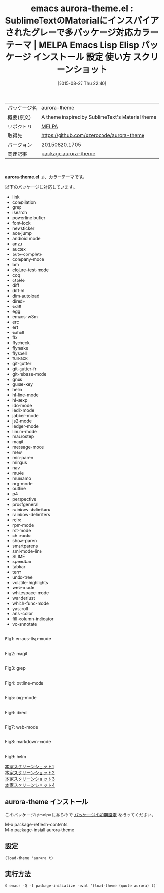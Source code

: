 #+BLOG: rubikitch
#+POSTID: 1930
#+DATE: [2015-08-27 Thu 22:40]
#+PERMALINK: aurora-theme
#+OPTIONS: toc:nil num:nil todo:nil pri:nil tags:nil ^:nil \n:t -:nil
#+ISPAGE: nil
#+DESCRIPTION:
# (progn (erase-buffer)(find-file-hook--org2blog/wp-mode))
#+BLOG: rubikitch
#+CATEGORY: Emacs, theme
#+EL_PKG_NAME: aurora-theme
#+EL_TAGS: emacs, %p, %p.el, emacs lisp %p, elisp %p, emacs %f %p, emacs %p 使い方, emacs %p 設定, emacs パッケージ %p, emacs %p スクリーンショット, color-theme, カラーテーマ
#+EL_TITLE: Emacs Lisp Elisp パッケージ インストール 設定 使い方 スクリーンショット
#+EL_TITLE0: SublimeTextのMaterialにインスパイアされたグレーで多パッケージ対応カラーテーマ
#+EL_URL: 
#+begin: org2blog
#+DESCRIPTION: MELPAのEmacs Lispパッケージaurora-themeの紹介
#+MYTAGS: package:aurora-theme, emacs 使い方, emacs コマンド, emacs, aurora-theme, aurora-theme.el, emacs lisp aurora-theme, elisp aurora-theme, emacs melpa aurora-theme, emacs aurora-theme 使い方, emacs aurora-theme 設定, emacs パッケージ aurora-theme, emacs aurora-theme スクリーンショット, color-theme, カラーテーマ
#+TAGS: package:aurora-theme, emacs 使い方, emacs コマンド, emacs, aurora-theme, aurora-theme.el, emacs lisp aurora-theme, elisp aurora-theme, emacs melpa aurora-theme, emacs aurora-theme 使い方, emacs aurora-theme 設定, emacs パッケージ aurora-theme, emacs aurora-theme スクリーンショット, color-theme, カラーテーマ, Emacs, theme, aurora-theme.el
#+TITLE: emacs aurora-theme.el : SublimeTextのMaterialにインスパイアされたグレーで多パッケージ対応カラーテーマ | MELPA Emacs Lisp Elisp パッケージ インストール 設定 使い方 スクリーンショット
#+BEGIN_HTML
<table>
<tr><td>パッケージ名</td><td>aurora-theme</td></tr>
<tr><td>概要(原文)</td><td>A theme inspired by SublimeText's Material theme</td></tr>
<tr><td>リポジトリ</td><td><a href="http://melpa.org/">MELPA</a></td></tr>
<tr><td>取得先</td><td><a href="https://github.com/xzerocode/aurora-theme">https://github.com/xzerocode/aurora-theme</a></td></tr>
<tr><td>バージョン</td><td>20150820.1705</td></tr>
<tr><td>関連記事</td><td><a href="http://rubikitch.com/tag/package:aurora-theme/">package:aurora-theme</a> </td></tr>
</table>
<br />
#+END_HTML
*aurora-theme.el* は、カラーテーマです。

# (save-window-excursion (async-shell-command "emacs-test -eval '(load-theme (quote aurora) t)'"))
以下のパッケージに対応しています。

- link
- compilation
- grep
- isearch
- powerline buffer
- font-lock
- newsticker
- ace-jump
- android mode
- anzu
- auctex
- auto-complete
- company-mode
- bm
- clojure-test-mode
- coq
- ctable
- diff
- diff-hl
- dim-autoload
- dired+
- ediff
- egg
- emacs-w3m
- erc
- ert
- eshell
- flx
- flycheck
- flymake
- flyspell
- full-ack
- git-gutter
- git-gutter-fr
- git-rebase-mode
- gnus
- guide-key
- helm
- hl-line-mode
- hl-sexp
- ido-mode
- iedit-mode
- jabber-mode
- js2-mode
- ledger-mode
- linum-mode
- macrostep
- magit
- message-mode
- mew
- mic-paren
- mingus
- nav
- mu4e
- mumamo
- org-mode
- outline
- p4
- perspective
- proofgeneral
- rainbow-delimiters
- rainbow-delimiters
- rcirc
- rpm-mode
- rst-mode
- sh-mode
- show-paren
- smartparens
- sml-mode-line
- SLIME
- speedbar
- tabbar
- term
- undo-tree
- volatile-highlights
- web-mode
- whitespace-mode
- wanderlust
- which-func-mode
- yascroll
- ansi-color
- fill-column-indicator
- vc-annotate


# (progn (forward-line 1)(shell-command "screenshot-time.rb org_theme_template" t))
#+ATTR_HTML: :width 480
[[file:/r/sync/screenshots/20150827224233.png]]
Fig1: emacs-lisp-mode

#+ATTR_HTML: :width 480
[[file:/r/sync/screenshots/20150827224239.png]]
Fig2: magit

#+ATTR_HTML: :width 480
[[file:/r/sync/screenshots/20150827224242.png]]
Fig3: grep

#+ATTR_HTML: :width 480
[[file:/r/sync/screenshots/20150827224246.png]]
Fig4: outline-mode

#+ATTR_HTML: :width 480
[[file:/r/sync/screenshots/20150827224249.png]]
Fig5: org-mode

#+ATTR_HTML: :width 480
[[file:/r/sync/screenshots/20150827224253.png]]
Fig6: dired

#+ATTR_HTML: :width 480
[[file:/r/sync/screenshots/20150827224256.png]]
Fig7: web-mode

#+ATTR_HTML: :width 480
[[file:/r/sync/screenshots/20150827224259.png]]
Fig8: markdown-mode

#+ATTR_HTML: :width 480
[[file:/r/sync/screenshots/20150827224307.png]]
Fig9: helm

[[https://raw.githubusercontent.com/xzerocode/aurora-theme/master/screenshots/screenshot-html.png][本家スクリーンショット1]]
[[https://raw.githubusercontent.com/xzerocode/aurora-theme/master/screenshots/screenshot-javascript.png][本家スクリーンショット2]]
[[https://raw.githubusercontent.com/xzerocode/aurora-theme/master/screenshots/screenshot-python.png][本家スクリーンショット3]]
[[https://raw.githubusercontent.com/xzerocode/aurora-theme/master/screenshots/screenshot-clojure.png][本家スクリーンショット4]]

** aurora-theme インストール
このパッケージはmelpaにあるので [[http://rubikitch.com/package-initialize][パッケージの初期設定]] を行ってください。

M-x package-refresh-contents
M-x package-install aurora-theme


#+end:
** 概要                                                             :noexport:
*aurora-theme.el* は、カラーテーマです。

# (save-window-excursion (async-shell-command "emacs-test -eval '(load-theme (quote aurora) t)'"))
以下のパッケージに対応しています。

- link
- compilation
- grep
- isearch
- powerline buffer
- font-lock
- newsticker
- ace-jump
- android mode
- anzu
- auctex
- auto-complete
- company-mode
- bm
- clojure-test-mode
- coq
- ctable
- diff
- diff-hl
- dim-autoload
- dired+
- ediff
- egg
- emacs-w3m
- erc
- ert
- eshell
- flx
- flycheck
- flymake
- flyspell
- full-ack
- git-gutter
- git-gutter-fr
- git-rebase-mode
- gnus
- guide-key
- helm
- hl-line-mode
- hl-sexp
- ido-mode
- iedit-mode
- jabber-mode
- js2-mode
- ledger-mode
- linum-mode
- macrostep
- magit
- message-mode
- mew
- mic-paren
- mingus
- nav
- mu4e
- mumamo
- org-mode
- outline
- p4
- perspective
- proofgeneral
- rainbow-delimiters
- rainbow-delimiters
- rcirc
- rpm-mode
- rst-mode
- sh-mode
- show-paren
- smartparens
- sml-mode-line
- SLIME
- speedbar
- tabbar
- term
- undo-tree
- volatile-highlights
- web-mode
- whitespace-mode
- wanderlust
- which-func-mode
- yascroll
- ansi-color
- fill-column-indicator
- vc-annotate


# (progn (forward-line 1)(shell-command "screenshot-time.rb org_theme_template" t))
#+ATTR_HTML: :width 480
[[file:/r/sync/screenshots/20150827224233.png]]
Fig10: emacs-lisp-mode

#+ATTR_HTML: :width 480
[[file:/r/sync/screenshots/20150827224239.png]]
Fig11: magit

#+ATTR_HTML: :width 480
[[file:/r/sync/screenshots/20150827224242.png]]
Fig12: grep

#+ATTR_HTML: :width 480
[[file:/r/sync/screenshots/20150827224246.png]]
Fig13: outline-mode

#+ATTR_HTML: :width 480
[[file:/r/sync/screenshots/20150827224249.png]]
Fig14: org-mode

#+ATTR_HTML: :width 480
[[file:/r/sync/screenshots/20150827224253.png]]
Fig15: dired

#+ATTR_HTML: :width 480
[[file:/r/sync/screenshots/20150827224256.png]]
Fig16: web-mode

#+ATTR_HTML: :width 480
[[file:/r/sync/screenshots/20150827224259.png]]
Fig17: markdown-mode

#+ATTR_HTML: :width 480
[[file:/r/sync/screenshots/20150827224307.png]]
Fig18: helm

[[https://raw.githubusercontent.com/xzerocode/aurora-theme/master/screenshots/screenshot-html.png][本家スクリーンショット1]]
[[https://raw.githubusercontent.com/xzerocode/aurora-theme/master/screenshots/screenshot-javascript.png][本家スクリーンショット2]]
[[https://raw.githubusercontent.com/xzerocode/aurora-theme/master/screenshots/screenshot-python.png][本家スクリーンショット3]]
[[https://raw.githubusercontent.com/xzerocode/aurora-theme/master/screenshots/screenshot-clojure.png][本家スクリーンショット4]]


** 設定
#+BEGIN_SRC fundamental
(load-theme 'aurora t)
#+END_SRC

** 実行方法
#+BEGIN_EXAMPLE
$ emacs -Q -f package-initialize -eval '(load-theme (quote aurora) t)'
#+END_EXAMPLE

# (progn (forward-line 1)(shell-command "screenshot-time.rb org_template" t))
